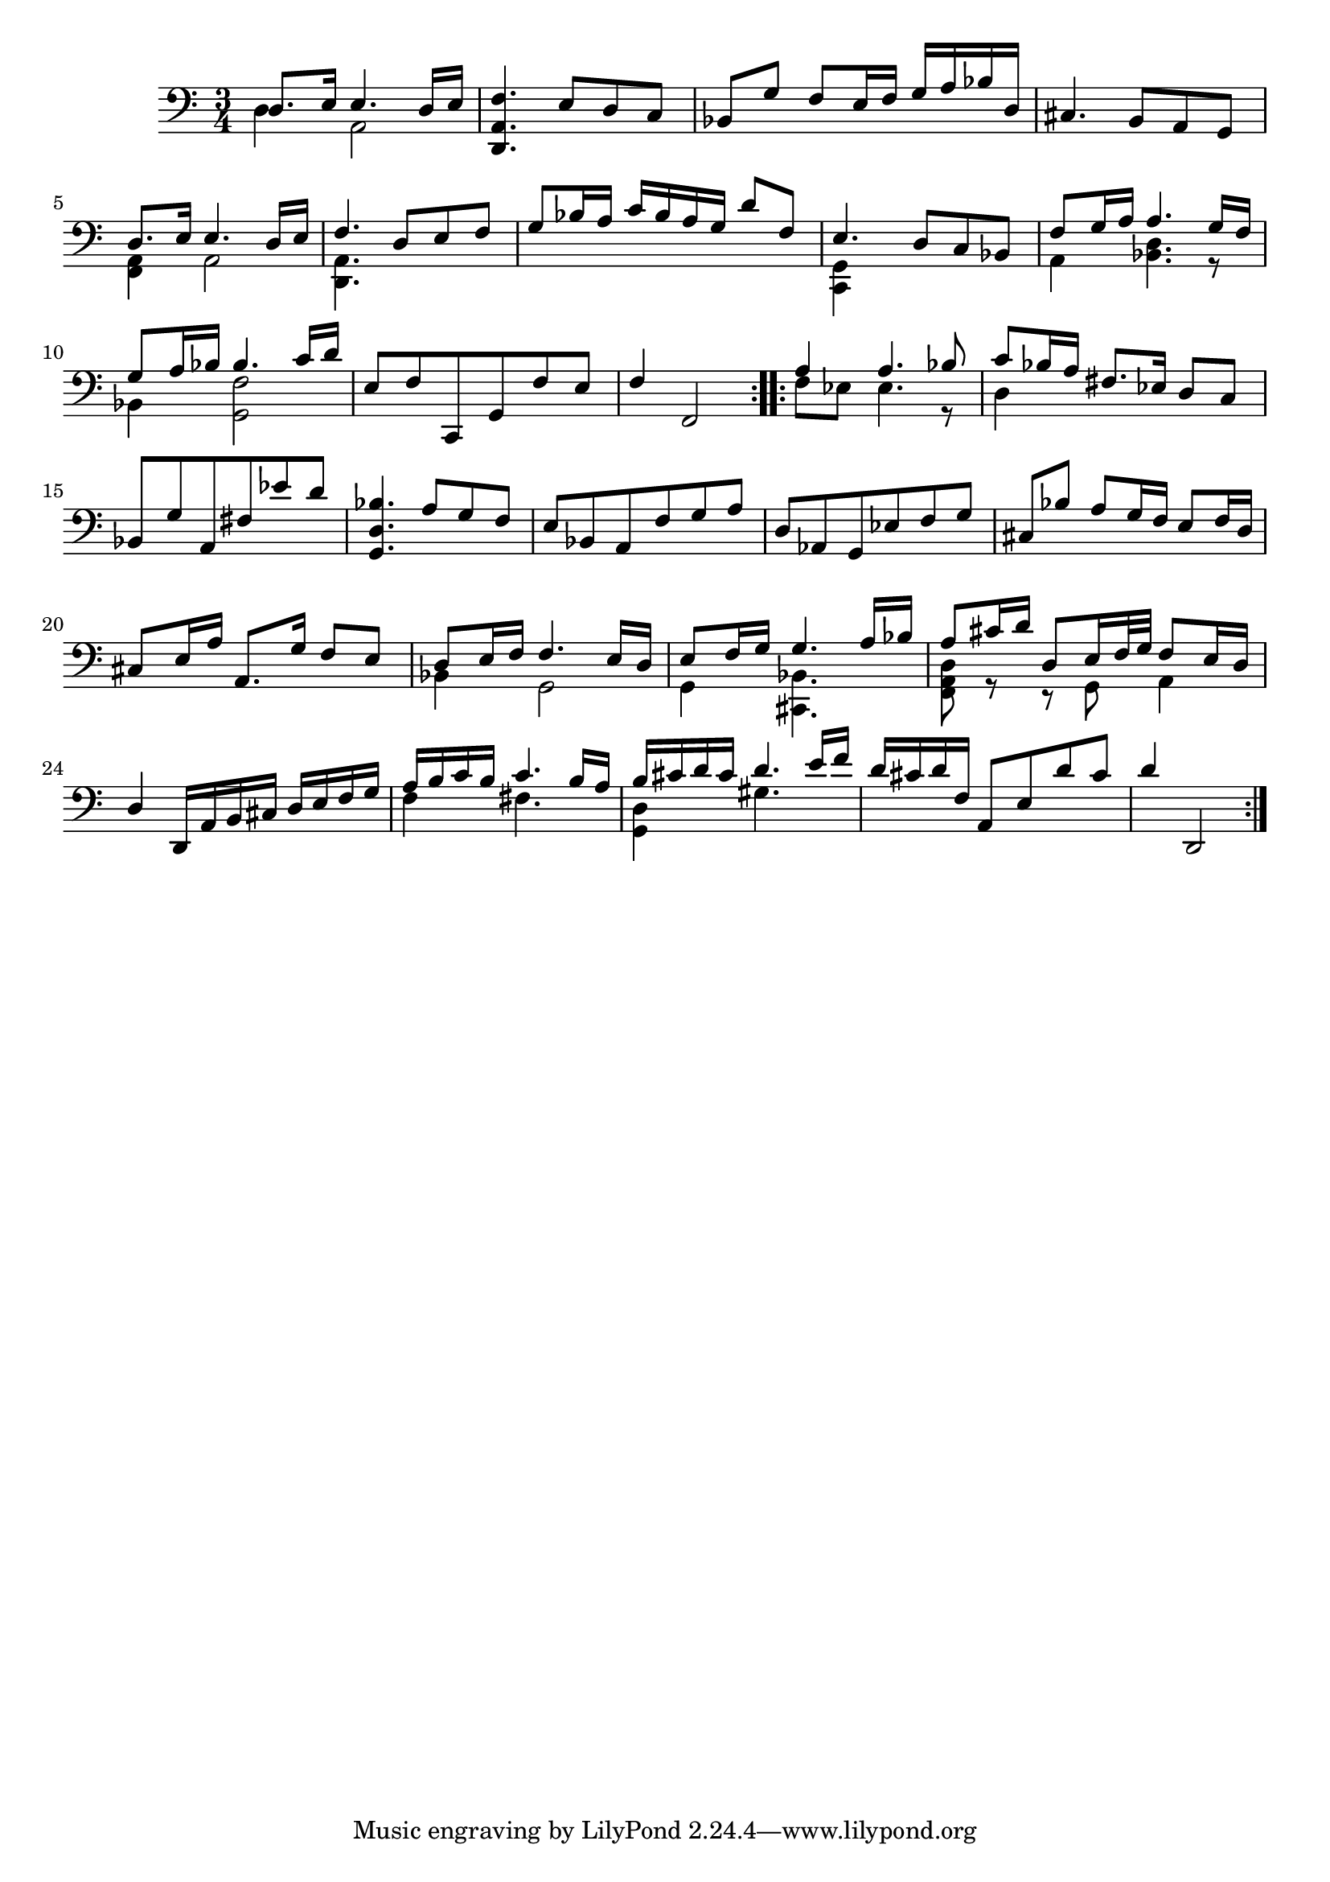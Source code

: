 
\version "2.19.0"
% automatically converted by musicxml2ly from /home/peter/lilypond-xtra/ly2xml/test-files/bach-sarabande-restruct.xml

\header {
  encodingsoftware = "Frescobaldi 2.0.14"
  encodingdate = "2014-03-19"
}

PartPOneVoiceOne =  \relative d {
  \clef "bass" \time 3/4 \repeat volta 2 {
    d8. e16 e4. d16 e | % 2
    <d, a' f'>4. e'8 d c | % 3
    bes8 g' f e16 f g a bes d, | % 4
    cis4. b8 a g | % 5
    d'8. e16 e4. d16 e | % 6
    f4. d8 e f | % 7
    g8 bes16 a c bes a g d'8 f, | % 8
    e4. d8 c bes | % 9
    f'8 g16 a a4. g16 f | \barNumberCheck #10
    g8 a16 bes bes4. c16 d | % 11
    e,8 f c, g' f' e | % 12
    f4 f,2
  }
  \repeat volta 2 {
    | % 13
    a'4 a4. bes8 | % 14
    c8 bes16 a fis8. es16 d8 c | % 15
    bes8 g' a, fis' es' d | % 16
    <bes d, g,>4. a8 g f | % 17
    e8 bes a f' g a | % 18
    d,8 as g es' f g | % 19
    cis,8 bes' a g16 f e8 f16 d | \barNumberCheck #20
    cis8 e16 a a,8. g'16 f8 e | % 21
    d8 e16 f f4. e16 d | % 22
    e8 f16 g g4. a16 bes | % 23
    a8 cis16 d d,8 e16 f32 g f8 e16 d | % 24
    d4 d,16 a' b cis d e f g | % 25
    a16 b c b c4. b16 a | % 26
    b16 cis d cis d4. e16 f | % 27
    d16 cis d f, a,8 e' d' cis | % 28
    d4 d,,2
  }
}

PartPOneVoiceTwo =  \relative d {
  \clef "bass" \time 3/4 \repeat volta 2 {
    d4 a2 s4*9 | % 5
    <a f>4 a2 | % 6
    <a d,>4. s8*9 | % 8
    <c, g'>4 s2 | % 9
    a'4 <bes d>4. r8 bes4 <g f'>2 s1.
  }
  \repeat volta 2 {
    | % 13
    f'8 es es4. r8 | % 14
    d4 s1*5 | % 21
    bes4 g2 | % 22
    g4 <bes cis,>4. s8 | % 23
    <d a f>8 r r g, a4 s2. | % 25
    f'4 fis4. s8 | % 26
    <d g,>4 gis4. s8*13
  }
}


% The score definition
\score {
  <<
    \new Staff <<
      \context Staff <<
        \context Voice = "PartPOneVoiceOne" { \voiceOne \PartPOneVoiceOne }
        \context Voice = "PartPOneVoiceTwo" { \voiceTwo \PartPOneVoiceTwo }
      >>
    >>

  >>
  \layout {}
  % To create MIDI output, uncomment the following line:
  %  \midi {}
}

